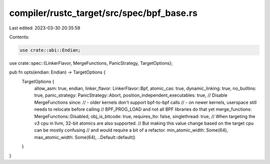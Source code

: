 compiler/rustc_target/src/spec/bpf_base.rs
==========================================

Last edited: 2023-03-30 20:35:59

Contents:

.. code-block:: rs

    use crate::abi::Endian;
use crate::spec::{LinkerFlavor, MergeFunctions, PanicStrategy, TargetOptions};

pub fn opts(endian: Endian) -> TargetOptions {
    TargetOptions {
        allow_asm: true,
        endian,
        linker_flavor: LinkerFlavor::Bpf,
        atomic_cas: true,
        dynamic_linking: true,
        no_builtins: true,
        panic_strategy: PanicStrategy::Abort,
        position_independent_executables: true,
        // Disable MergeFunctions since:
        // - older kernels don't support bpf-to-bpf calls
        // - on newer kernels, userspace still needs to relocate before calling
        //   BPF_PROG_LOAD and not all BPF libraries do that yet
        merge_functions: MergeFunctions::Disabled,
        obj_is_bitcode: true,
        requires_lto: false,
        singlethread: true,
        // When targeting the `v3` cpu in llvm, 32-bit atomics are also supported.
        // But making this value change based on the target cpu can be mostly confusing
        // and would require a bit of a refactor.
        min_atomic_width: Some(64),
        max_atomic_width: Some(64),
        ..Default::default()
    }
}


